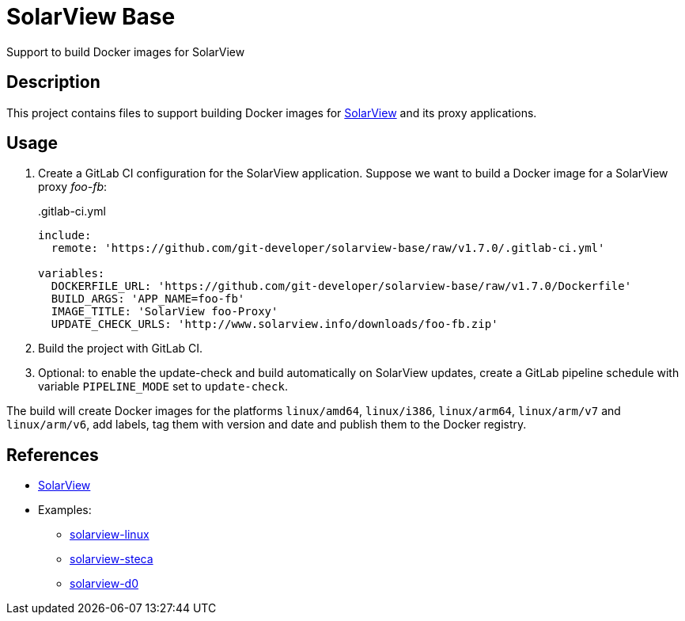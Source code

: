 = SolarView Base
Support to build Docker images for SolarView

== Description
This project contains files to support building Docker images for http://www.solarview.info/solarview_linux.aspx[SolarView] and its proxy applications.

== Usage
1. Create a GitLab CI configuration for the SolarView application. Suppose we want to build a Docker image for a SolarView proxy _foo-fb_:
+
..gitlab-ci.yml
[source,yaml]
----
include:
  remote: 'https://github.com/git-developer/solarview-base/raw/v1.7.0/.gitlab-ci.yml'

variables:
  DOCKERFILE_URL: 'https://github.com/git-developer/solarview-base/raw/v1.7.0/Dockerfile'
  BUILD_ARGS: 'APP_NAME=foo-fb'
  IMAGE_TITLE: 'SolarView foo-Proxy'
  UPDATE_CHECK_URLS: 'http://www.solarview.info/downloads/foo-fb.zip'
----
1. Build the project with GitLab CI.
1. Optional: to enable the update-check and build automatically on SolarView updates, create a GitLab pipeline schedule with variable `PIPELINE_MODE` set to `update-check`.

The build will create Docker images for the platforms `linux/amd64`, `linux/i386`, `linux/arm64`, `linux/arm/v7` and `linux/arm/v6`, add labels, tag them with version and date and publish them to the Docker registry.

== References
* http://www.solarview.info/solarview_linux.aspx[SolarView]
* Examples:
** https://github.com/git-developer/solarview-linux/[solarview-linux]
** https://github.com/git-developer/solarview-steca/[solarview-steca]
** https://github.com/git-developer/solarview-d0/[solarview-d0]
